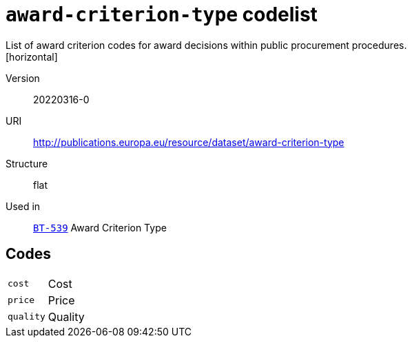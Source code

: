 = `award-criterion-type` codelist
List of award criterion codes for award decisions within public procurement procedures.
[horizontal]
Version:: 20220316-0
URI:: http://publications.europa.eu/resource/dataset/award-criterion-type
Structure:: flat
Used in:: xref:business-terms/BT-539.adoc[`BT-539`] Award Criterion Type

== Codes
[horizontal]
  `cost`::: Cost
  `price`::: Price
  `quality`::: Quality
